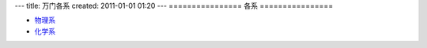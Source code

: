---
title: 万门各系
created: 2011-01-01 01:20
---
================
各系
================

* `物理系 <http://page.renren.com/601651378>`_
* `化学系 <http://page.renren.com/601667036>`_